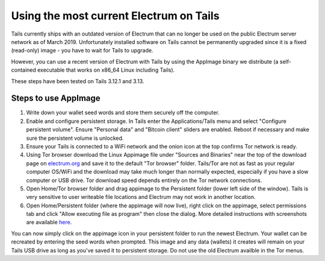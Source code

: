 Using the most current Electrum on Tails
========================================

Tails currently ships with an outdated version of Electrum that can no longer be used on the public Electrum server network as of March 2019. Unfortunately installed software on Tails cannot be permanently upgraded since it is a fixed (read-only) image - you have to wait for Tails to upgrade.

However, you can use a recent version of Electrum with Tails by using the AppImage binary we distribute (a self-contained executable that works on x86_64 Linux including Tails). 

These steps have been tested on Tails 3.12.1 and 3.13.

Steps to use AppImage
---------------------

1. Write down your wallet seed words and store them securely off the computer.
2. Enable and configure persistent storage. In Tails enter the Applications/Tails menu and select "Configure persistent volume". Ensure "Personal data" and "Bitcoin client" sliders are enabled. Reboot if necessary and make sure the persistent volume is unlocked.
3. Ensure your Tails is connected to a WiFi network and the onion icon at the top confirms Tor network is ready. 
4. Using Tor browser download the Linux Appimage file under "Sources and Binaries" near the top of the download page on electrum.org_  and save it to the default "Tor browser" folder. Tails/Tor are not as fast as your regular computer OS/WiFi and the download may take much longer than normally expected, especially if you have a slow computer or USB drive. Tor download speed depends entirely on the Tor network connections. 
5. Open Home/Tor browser folder and drag appimage to the Persistent folder (lower left side of the window). Tails is very sensitive to user writeable file locations and Electrum may not work in another location.
6. Open Home/Persistent folder (where the appimage will now live), right click on the appimage, select permissions tab and click "Allow executing file as program" then close the dialog. More detailed instructions with screenshots are available here_.

.. _electrum.org: https://electrum.org/#download
.. _here: https://docs.appimage.org/user-guide/run-appimages.html

You can now simply click on the appimage icon in your persistent folder to run the newest Electrum. Your wallet can be recreated by entering the seed words when prompted. This image and any data (wallets) it creates will remain on your Tails USB drive as long as you've saved it to persistent storage. Do not use the old Electrum availble in the Tor menus. 
